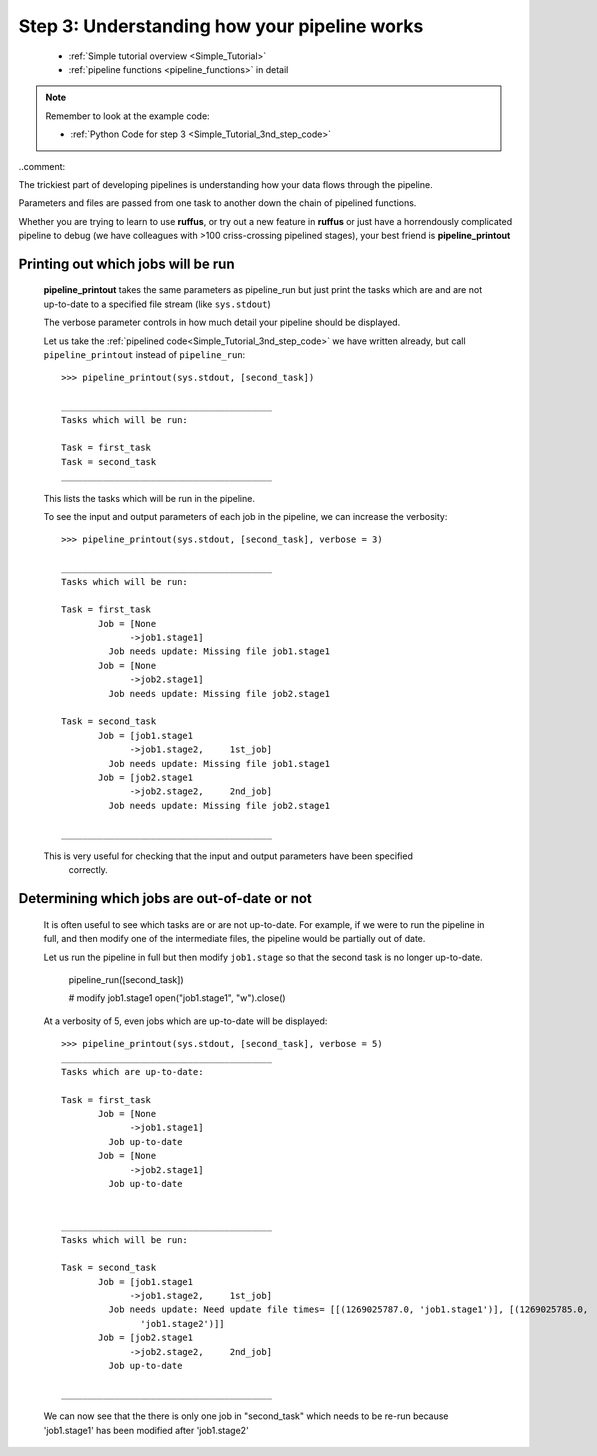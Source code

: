 .. _Simple_Tutorial_3rd_step:



###################################################################
Step 3: Understanding how your pipeline works
###################################################################
    * :ref:`Simple tutorial overview <Simple_Tutorial>` 
    * :ref:`pipeline functions <pipeline_functions>` in detail

.. note::
    Remember to look at the example code:

    * :ref:`Python Code for step 3 <Simple_Tutorial_3nd_step_code>` 
    
.. index:: 
    pair: pipeline_printout; Tutorial


..comment::


The trickiest part of developing pipelines is understanding how your
data flows through the pipeline.

Parameters and files are passed from one task to another down the chain
of pipelined functions.

Whether you are trying to learn to use **ruffus**, or try out a new
feature in **ruffus** or just have a horrendously complicated pipeline
to debug (we have colleagues with >100 criss-crossing pipelined stages),
your best friend is **pipeline_printout**
    

    
=======================================
Printing out which jobs will be run
=======================================

    **pipeline_printout** takes the same parameters as pipeline_run but just print 
    the tasks which are and are not up-to-date to a specified file stream (like
    ``sys.stdout``)
    
    The verbose parameter controls in how much detail your pipeline should be displayed.
    
    Let us take the :ref:`pipelined code<Simple_Tutorial_3nd_step_code>` we have written already, 
    but call ``pipeline_printout`` instead of ``pipeline_run``::

        >>> pipeline_printout(sys.stdout, [second_task])
        
        ________________________________________
        Tasks which will be run:
        
        Task = first_task
        Task = second_task
        ________________________________________
        

    This lists the tasks which will be run in the pipeline.
    
    To see the input and output parameters of each job in the pipeline, we can increase the verbosity::      
    
        >>> pipeline_printout(sys.stdout, [second_task], verbose = 3)

        ________________________________________
        Tasks which will be run:
        
        Task = first_task
               Job = [None
                     ->job1.stage1]
                 Job needs update: Missing file job1.stage1
               Job = [None
                     ->job2.stage1]
                 Job needs update: Missing file job2.stage1
        
        Task = second_task
               Job = [job1.stage1
                     ->job1.stage2,     1st_job]
                 Job needs update: Missing file job1.stage1
               Job = [job2.stage1
                     ->job2.stage2,     2nd_job]
                 Job needs update: Missing file job2.stage1
        
        ________________________________________


    This is very useful for checking that the input and output parameters have been specified
        correctly.

=============================================
Determining which jobs are out-of-date or not
=============================================

    It is often useful to see which tasks are or are not up-to-date. For example, if we
    were to run the pipeline in full, and then modify one of the intermediate files, the
    pipeline would be partially out of date.
    

    Let us run the pipeline in full but then modify ``job1.stage`` so that the second task is no longer up-to-date.
        
        pipeline_run([second_task])
   
        # modify job1.stage1
        open("job1.stage1", "w").close()
   

    At a verbosity of 5, even jobs which are up-to-date will be displayed::
    
        >>> pipeline_printout(sys.stdout, [second_task], verbose = 5)
        ________________________________________
        Tasks which are up-to-date:
        
        Task = first_task
               Job = [None
                     ->job1.stage1]
                 Job up-to-date
               Job = [None
                     ->job2.stage1]
                 Job up-to-date
        
        
        ________________________________________
        Tasks which will be run:
        
        Task = second_task
               Job = [job1.stage1
                     ->job1.stage2,     1st_job]
                 Job needs update: Need update file times= [[(1269025787.0, 'job1.stage1')], [(1269025785.0,
                       'job1.stage2')]]
               Job = [job2.stage1
                     ->job2.stage2,     2nd_job]
                 Job up-to-date
        
        ________________________________________

    We can now see that the there is only one job in "second_task" which needs to be re-run
    because 'job1.stage1' has been modified after 'job1.stage2'


            
    
     